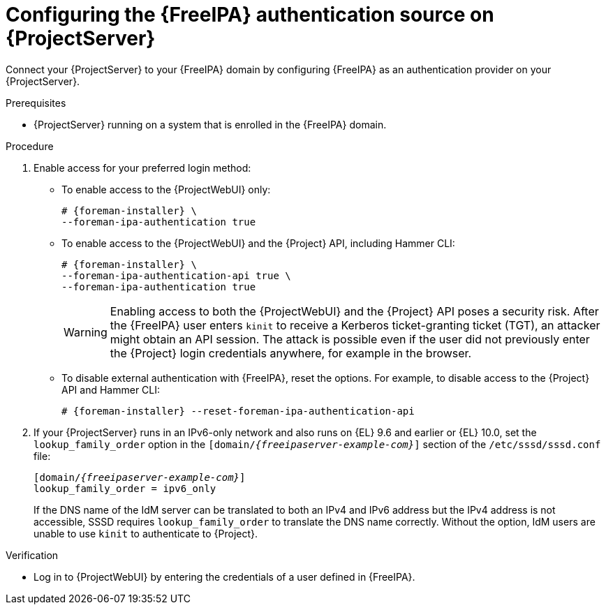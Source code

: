 :_mod-docs-content-type: PROCEDURE

[id="configuring-the-freeipa-authentication-source-on-projectserver_{context}"]
= Configuring the {FreeIPA} authentication source on {ProjectServer}

[role="_abstract"]
Connect your {ProjectServer} to your {FreeIPA} domain by configuring {FreeIPA} as an authentication provider on your {ProjectServer}.

.Prerequisites
* {ProjectServer} running on a system that is enrolled in the {FreeIPA} domain.

.Procedure
. Enable access for your preferred login method:
* To enable access to the {ProjectWebUI} only:
+
[options="nowrap", subs="+quotes,verbatim,attributes"]
----
# {foreman-installer} \
--foreman-ipa-authentication true
----
* To enable access to the {ProjectWebUI} and the {Project} API, including Hammer CLI:
+
[options="nowrap", subs="+quotes,verbatim,attributes"]
----
# {foreman-installer} \
--foreman-ipa-authentication-api true \
--foreman-ipa-authentication true
----
+
[WARNING]
====
Enabling access to both the {ProjectWebUI} and the {Project} API poses a security risk.
After the {FreeIPA} user enters `kinit` to receive a Kerberos ticket-granting ticket (TGT), an attacker might obtain an API session.
The attack is possible even if the user did not previously enter the {Project} login credentials anywhere, for example in the browser.
====
* To disable external authentication with {FreeIPA}, reset the options.
For example, to disable access to the {Project} API and Hammer CLI:
+
[options="nowrap", subs="+quotes,verbatim,attributes"]
----
# {foreman-installer} --reset-foreman-ipa-authentication-api
----
. If your {ProjectServer} runs in an IPv6-only network and also runs on {EL}{nbsp}9.6 and earlier or {EL}{nbsp}10.0, set the `lookup_family_order` option in the `[domain/_{freeipaserver-example-com}_]` section of the `/etc/sssd/sssd.conf` file:
+
[source, ini, options="nowrap", subs="+quotes,verbatim,attributes"]
----
[domain/_{freeipaserver-example-com}_]
lookup_family_order = ipv6_only
----
+
If the DNS name of the IdM server can be translated to both an IPv4 and IPv6 address but the IPv4 address is not accessible, SSSD requires `lookup_family_order` to translate the DNS name correctly.
Without the option, IdM users are unable to use `kinit` to authenticate to {Project}.
// Related SSSD issue: https://github.com/SSSD/sssd/issues/3057

.Verification
* Log in to {ProjectWebUI} by entering the credentials of a user defined in {FreeIPA}.
